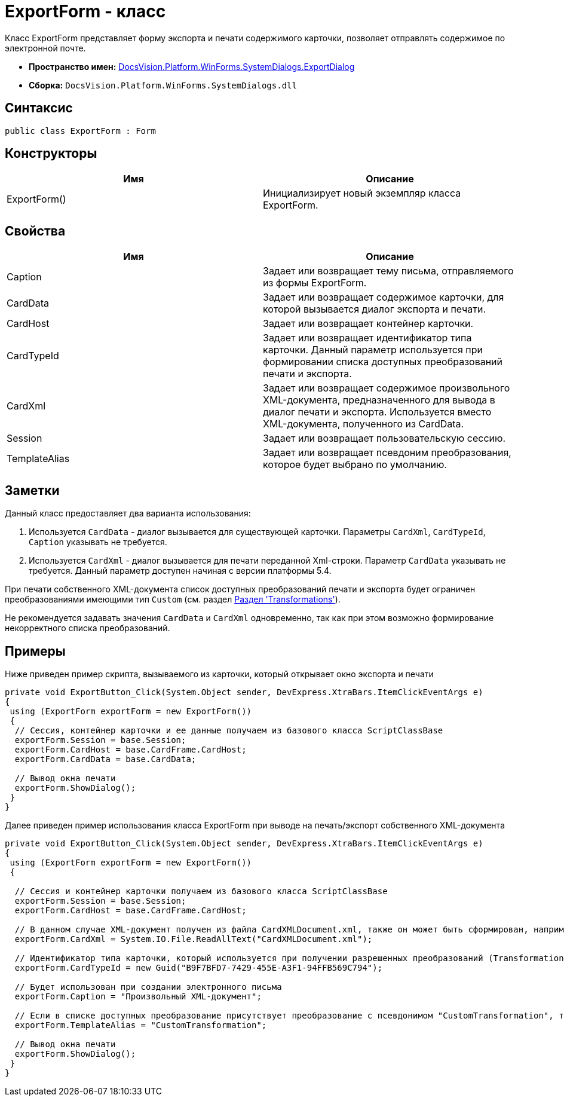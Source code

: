 = ExportForm - класс

Класс ExportForm представляет форму экспорта и печати содержимого карточки, позволяет отправлять содержимое по электронной почте.

* *Пространство имен:* xref:api/DocsVision/Platform/WinForms/SystemDialogs/ExportDialog/ExportDialog_NS.adoc[DocsVision.Platform.WinForms.SystemDialogs.ExportDialog]
* *Сборка:* `DocsVision.Platform.WinForms.SystemDialogs.dll`

== Синтаксис

[source,csharp]
----
public class ExportForm : Form
----

== Конструкторы

[cols=",",options="header"]
|===
|Имя |Описание
|ExportForm() |Инициализирует новый экземпляр класса ExportForm.
|===

== Свойства

[cols=",",options="header"]
|===
|Имя |Описание
|Caption |Задает или возвращает тему письма, отправляемого из формы ExportForm.
|CardData |Задает или возвращает содержимое карточки, для которой вызывается диалог экспорта и печати.
|CardHost |Задает или возвращает контейнер карточки.
|CardTypeId |Задает или возвращает идентификатор типа карточки. Данный параметр используется при формировании списка доступных преобразований печати и экспорта.
|CardXml |Задает или возвращает содержимое произвольного XML-документа, предназначенного для вывода в диалог печати и экспорта. Используется вместо XML-документа, полученного из CardData.
|Session |Задает или возвращает пользовательскую сессию.
|TemplateAlias |Задает или возвращает псевдоним преобразования, которое будет выбрано по умолчанию.
|===

== Заметки

Данный класс предоставляет два варианта использования:

. Используется `CardData` - диалог вызывается для существующей карточки. Параметры `CardXml`, `CardTypeId`, `Caption` указывать не требуется.
. Используется `CardXml` - диалог вызывается для печати переданной Xml-строки. Параметр `CardData` указывать не требуется. Данный параметр доступен начиная с версии платформы 5.4.

При печати собственного XML-документа список доступных преобразований печати и экспорта будет ограничен преобразованиями имеющими тип `Custom` (см. раздел xref:CardsDevDataSchemeSecTransformations.adoc[Раздел 'Transformations']).

Не рекомендуется задавать значения `CardData` и `CardXml` одновременно, так как при этом возможно формирование некорректного списка преобразований.

== Примеры

Ниже приведен пример скрипта, вызываемого из карточки, который открывает окно экспорта и печати

[source,csharp]
----
private void ExportButton_Click(System.Object sender, DevExpress.XtraBars.ItemClickEventArgs e)
{
 using (ExportForm exportForm = new ExportForm())
 {
  // Сессия, контейнер карточки и ее данные получаем из базового класса ScriptClassBase
  exportForm.Session = base.Session;
  exportForm.CardHost = base.CardFrame.CardHost;
  exportForm.CardData = base.CardData;

  // Вывод окна печати
  exportForm.ShowDialog();
 }
}
----

Далее приведен пример использования класса [.keyword .apiname]#ExportForm# при выводе на печать/экспорт собственного XML-документа

[source,csharp]
----
private void ExportButton_Click(System.Object sender, DevExpress.XtraBars.ItemClickEventArgs e)
{
 using (ExportForm exportForm = new ExportForm())
 {

  // Сессия и контейнер карточки получаем из базового класса ScriptClassBase
  exportForm.Session = base.Session;
  exportForm.CardHost = base.CardFrame.CardHost;

  // В данном случае XML-документ получен из файла CardXMLDocument.xml, также он может быть сформирован, например, при помощи XmlDocument
  exportForm.CardXml = System.IO.File.ReadAllText("CardXMLDocument.xml");

  // Идентификатор типа карточки, который используется при получении разрешенных преобразований (Transformation)
  exportForm.CardTypeId = new Guid("B9F7BFD7-7429-455E-A3F1-94FFB569C794");

  // Будет использован при создании электронного письма
  exportForm.Caption = "Произвольный XML-документ";

  // Если в списке доступных преобразование присутствует преобразование с псевдонимом "CustomTransformation", то оно будет выбрано по умолчанию
  exportForm.TemplateAlias = "CustomTransformation";

  // Вывод окна печати
  exportForm.ShowDialog();
 }
}       
----
